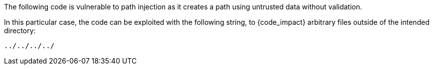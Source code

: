 The following code is vulnerable to path injection as it creates a path using
untrusted data without validation.

In this particular case, the code can be exploited with the following string, to
{code_impact} arbitrary files outside of the intended directory:

----
../../../../
----

